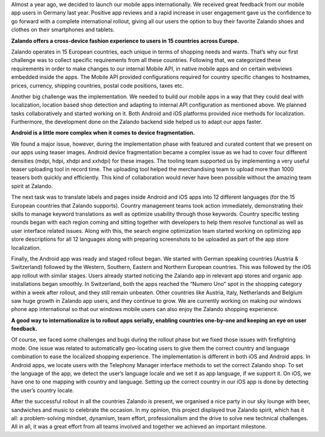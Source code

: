 .. title: How we rolled out Mobile Apps internationally
.. slug: how-we-rolled-out-mobile-apps-internationally
.. date: 2014/08/13 10:14:00
.. tags: mobile, android, ios, iphone
.. author: Rushil Dave
.. image: how_we_roll_out_mobile_apps.jpg

Almost a year ago, we decided to launch our mobile apps internationally. We received great feedback from our mobile app users in Germany last year. Positive app reviews and a rapid increase in user engagement gave us the confidence to go forward with a complete international rollout, giving all our users the option to buy their favorite Zalando shoes and clothes on their smartphones and tablets.

.. TEASER_END


**Zalando offers a cross-device fashion experience to users in 15 countries across Europe.**

Zalando operates in 15 European countries, each unique in terms of shopping needs and wants. That’s why our first challenge was to collect specific requirements from all these countries. Following that, we categorized these requirements in order to make changes to our internal Mobile API, in native mobile apps and on certain webviews embedded inside the apps. The Mobile API provided configurations required for country specific changes to hostnames, prices, currency, shipping countries, postal code positions, taxes etc. 

.. image:: /images/how_we_roll_out_mobile_apps_2.png
   :width: 100%


Another big challenge was the implementation. We needed to build our mobile apps in a way that they could deal with localization, location based shop detection and adapting to internal API configuration as mentioned above. We planned tasks collaboratively and started working on it. Both Android and iOS platforms provided nice methods for localization. Furthermore, the development done on the Zalando backend side helped us to adapt our apps faster. 


**Android is a little more complex when it comes to device fragmentation.**

We found a major issue, however, during the implementation phase with featured and curated content that we present on our apps using teaser images. Android device fragmentation became a complex issue as we had to cover four different densities (mdpi, hdpi, xhdpi and xxhdpi) for these images. The tooling team supported us by implementing a very useful teaser uploading tool in record time. The uploading tool helped the merchandising team to upload more than 1000 teasers both quickly and efficiently. This kind of collaboration would never have been possible without the amazing team spirit at Zalando. 

The next task was to translate labels and pages inside Android and iOS apps into 12 different languages (for the 15 European countries that Zalando supports). Country management teams took action immediately, demonstrating their skills to manage keyword translations as well as optimize usability through those keywords. Country specific testing rounds began with each region coming and sitting together with developers to help them resolve functional as well as user interface related issues. Along with this, the search engine optimization team started working on optimizing app store descriptions for all 12 languages along with preparing screenshots to be uploaded as part of the app store localization. 

.. image:: /images/how_we_roll_out_mobile_apps_3.png
   :width: 100%
   

Finally, the Android app was ready and staged rollout began. We started with German speaking countries (Austria & Switzerland) followed by the Western, Southern, Eastern and Northern European countries. This was followed by the iOS app rollout with similar stages. Users already started noticing the Zalando app in relevant app stores and organic app installations began smoothly. In Switzerland, both the apps reached the “Numero Uno” spot in the shopping category within a week after rollout, and they still remain unbeaten. Other countries like Austria, Italy, Netherlands and Belgium saw huge growth in Zalando app users, and they continue to grow. We are currently working on making our windows phone app international so that our windows mobile users can also enjoy the Zalando shopping experience.


**A good way to internationalize is to rollout apps serially, enabling countries one-by-one and keeping an eye on user feedback.**

Of course, we faced some challenges and bugs during the rollout phase but we fixed those issues with firefighting mode. One issue was related to automatically geo-locating users to give them the correct country and language combination to ease the localized shopping experience. The implementation is different in both iOS and Android apps. In Android apps, we locate users with the Telephony Manager interface methods to set the correct Zalando shop. To set the language of the app, we detect the user’s language locale and we set it as app language, if we support it. On iOS, we have one to one mapping with country and language. Setting up the correct country in our iOS app is done by detecting the user’s country locale. 

.. image:: /images/how_we_roll_out_mobile_apps_4.png
   :width: 100%


After the successful rollout in all the countries Zalando is present, we organised a nice party in our sky lounge with beer, sandwiches and music to celebrate the occasion. In my opinion, this project displayed true Zalando spirit, which has it all: a problem-solving mindset, dynamism, team effort, professionalism and the drive to solve new technical challenges. All in all, it was a great effort from all teams involved and together we achieved an important milestone.
